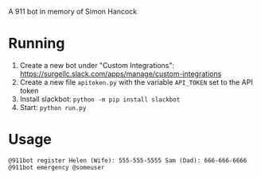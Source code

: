 # 911bot
A 911 bot in memory of Simon Hancock

* Running

1. Create a new bot under "Custom Integrations": https://surgellc.slack.com/apps/manage/custom-integrations
2. Create a new file ~apitoken.py~ with the variable ~API_TOKEN~ set to the API token
3. Install slackbot: ~python -m pip install slackbot~
4. Start: ~python run.py~

* Usage

#+BEGIN_SRC
@911bot register Helen (Wife): 555-555-5555 Sam (Dad): 666-666-6666
@911bot emergency @someuser
#+END_SRC
